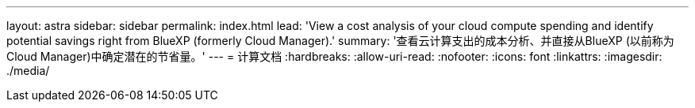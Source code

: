 ---
layout: astra 
sidebar: sidebar 
permalink: index.html 
lead: 'View a cost analysis of your cloud compute spending and identify potential savings right from BlueXP (formerly Cloud Manager).' 
summary: '查看云计算支出的成本分析、并直接从BlueXP (以前称为Cloud Manager)中确定潜在的节省量。' 
---
= 计算文档
:hardbreaks:
:allow-uri-read: 
:nofooter: 
:icons: font
:linkattrs: 
:imagesdir: ./media/


